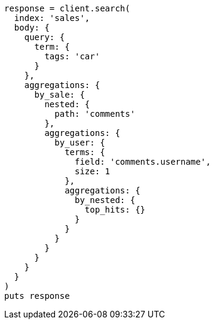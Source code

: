 [source, ruby]
----
response = client.search(
  index: 'sales',
  body: {
    query: {
      term: {
        tags: 'car'
      }
    },
    aggregations: {
      by_sale: {
        nested: {
          path: 'comments'
        },
        aggregations: {
          by_user: {
            terms: {
              field: 'comments.username',
              size: 1
            },
            aggregations: {
              by_nested: {
                top_hits: {}
              }
            }
          }
        }
      }
    }
  }
)
puts response
----
